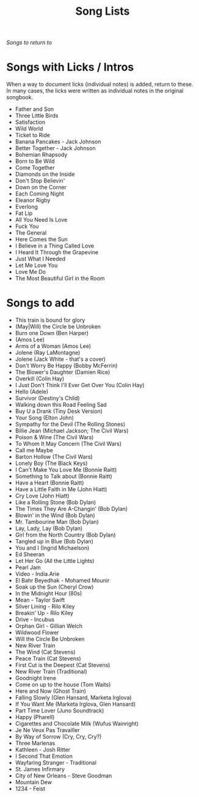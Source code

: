 #+TITLE: Song Lists
/Songs to return to/

* Songs with Licks / Intros
When a way to document licks (individual notes) is added, return to these. In many cases, the licks were written as individual notes in the original songbook.

- Father and Son
- Three Little Birds
- Satisfaction
- Wild World
- Ticket to Ride
- Banana Pancakes - Jack Johnson
- Better Together - Jack Johnson
- Bohemian Rhapsody
- Born to Be Wild
- Come Together
- Diamonds on the Inside
- Don't Stop Believin'
- Down on the Corner
- Each Coming Night
- Eleanor Rigby
- Everlong
- Fat Lip
- All You Need Is Love
- Fuck You
- The General
- Here Comes the Sun
- I Believe in a Thing Called Love
- I Heard It Through the Grapevine
- Just What I Needed
- Let Me Love You
- Love Me Do
- The Most Beautiful Girl in the Room 

* Songs to add
- This train is bound for glory
- (May|Will) the Circle be Unbroken
- Burn one Down (Ben Harper)
- (Amos Lee)
- Arms of a Woman (Amos Lee)
- Jolene (Ray LaMontagne)
- Jolene (Jack White - that's a cover)
- Don't Worry Be Happy (Bobby McFerrin)
- The Blower's Daughter (Damien Rice)
- Overkill (Colin Hay)
- I Just Don't Think I'll Ever Get Over You (Colin Hay)
- Hello (Adele)
- Survivor (Destiny's Child)
- Walking down this Road Feeling Sad
- Buy U a Drank (Tiny Desk Version)
- Your Song (Elton John)
- Sympathy for the Devil (The Rolling Stones)
- Billie Jean (Michael Jackson; The Civil Wars)
- Poison & Wine (The Civil Wars)
- To Whom It May Concern (The Civil Wars)
- Call me Maybe
- Barton Hollow (The Civil Wars)
- Lonely Boy (The Black Keys)
- I Can't Make You Love Me (Bonnie Raitt)
- Something to Talk about (Bonnie Raitt)
- Have a Heart (Bonnie Raitt)
- Have a Little Faith in Me (John Hiatt)
- Cry Love (John Hiatt)
- Like a Rolling Stone (Bob Dylan)
- The Times They Are A-Changin' (Bob Dylan)
- Blowin' in the Wind (Bob Dylan)
- Mr. Tambourine Man (Bob Dylan)
- Lay, Lady, Lay (Bob Dylan)
- Girl from the North Country (Bob Dylan)
- Tangled up in Blue (Bob Dylan)
- You and I (Ingrid Michaelson)
- Ed Sheeran
- Let Her Go (All the Little Lights)
- Pearl Jam
- Video - India.Arie
- El Bahr Beyedhak - Mohamed Mounir
- Soak up the Sun (Cheryl Crow)
- In the Midnight Hour (80s)
- Mean - Taylor Swift
- Silver Lining - Rilo Kiley
- Breakin' Up - Rilo Kiley
- Drive - Incubus
- Orphan Girl - Gillian Welch
- Wildwood Flower
- Will the Circle Be Unbroken
- New River Train
- The Wind (Cat Stevens)
- Peace Train (Cat Stevens)
- First Cut is the Deepest (Cat Stevens)
- New River Train (Traditional)
- Goodnight Irene
- Come on up to the house (Tom Waits)
- Here and Now (Ghost Train)
- Falling Slowly (Glen Hansard, Marketa Irglova)
- If You Want Me (Marketa Irglova, Glen Hansard)
- Part Time Lover (Juno Soundtrack)
- Happy (Pharell)
- Cigarettes and Chocolate Milk (Wufus Wainright)
- Je Ne Veux Pas Travailler
- By Way of Sorrow (Cry, Cry, Cry?)
- Three Marlenas
- Kathleen - Josh Ritter
- I Second That Emotion
- Wayfaring Stranger - Traditional
- St. James Infirmary
- City of New Orleans - Steve Goodman
- Mountain Dew
- 1234 - Feist
